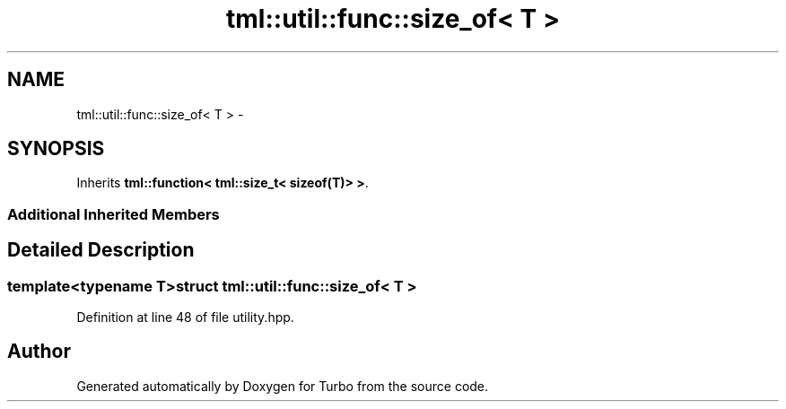 .TH "tml::util::func::size_of< T >" 3 "Fri Aug 22 2014" "Turbo" \" -*- nroff -*-
.ad l
.nh
.SH NAME
tml::util::func::size_of< T > \- 
.SH SYNOPSIS
.br
.PP
.PP
Inherits \fBtml::function< tml::size_t< sizeof(T)> >\fP\&.
.SS "Additional Inherited Members"
.SH "Detailed Description"
.PP 

.SS "template<typename T>struct tml::util::func::size_of< T >"

.PP
Definition at line 48 of file utility\&.hpp\&.

.SH "Author"
.PP 
Generated automatically by Doxygen for Turbo from the source code\&.
